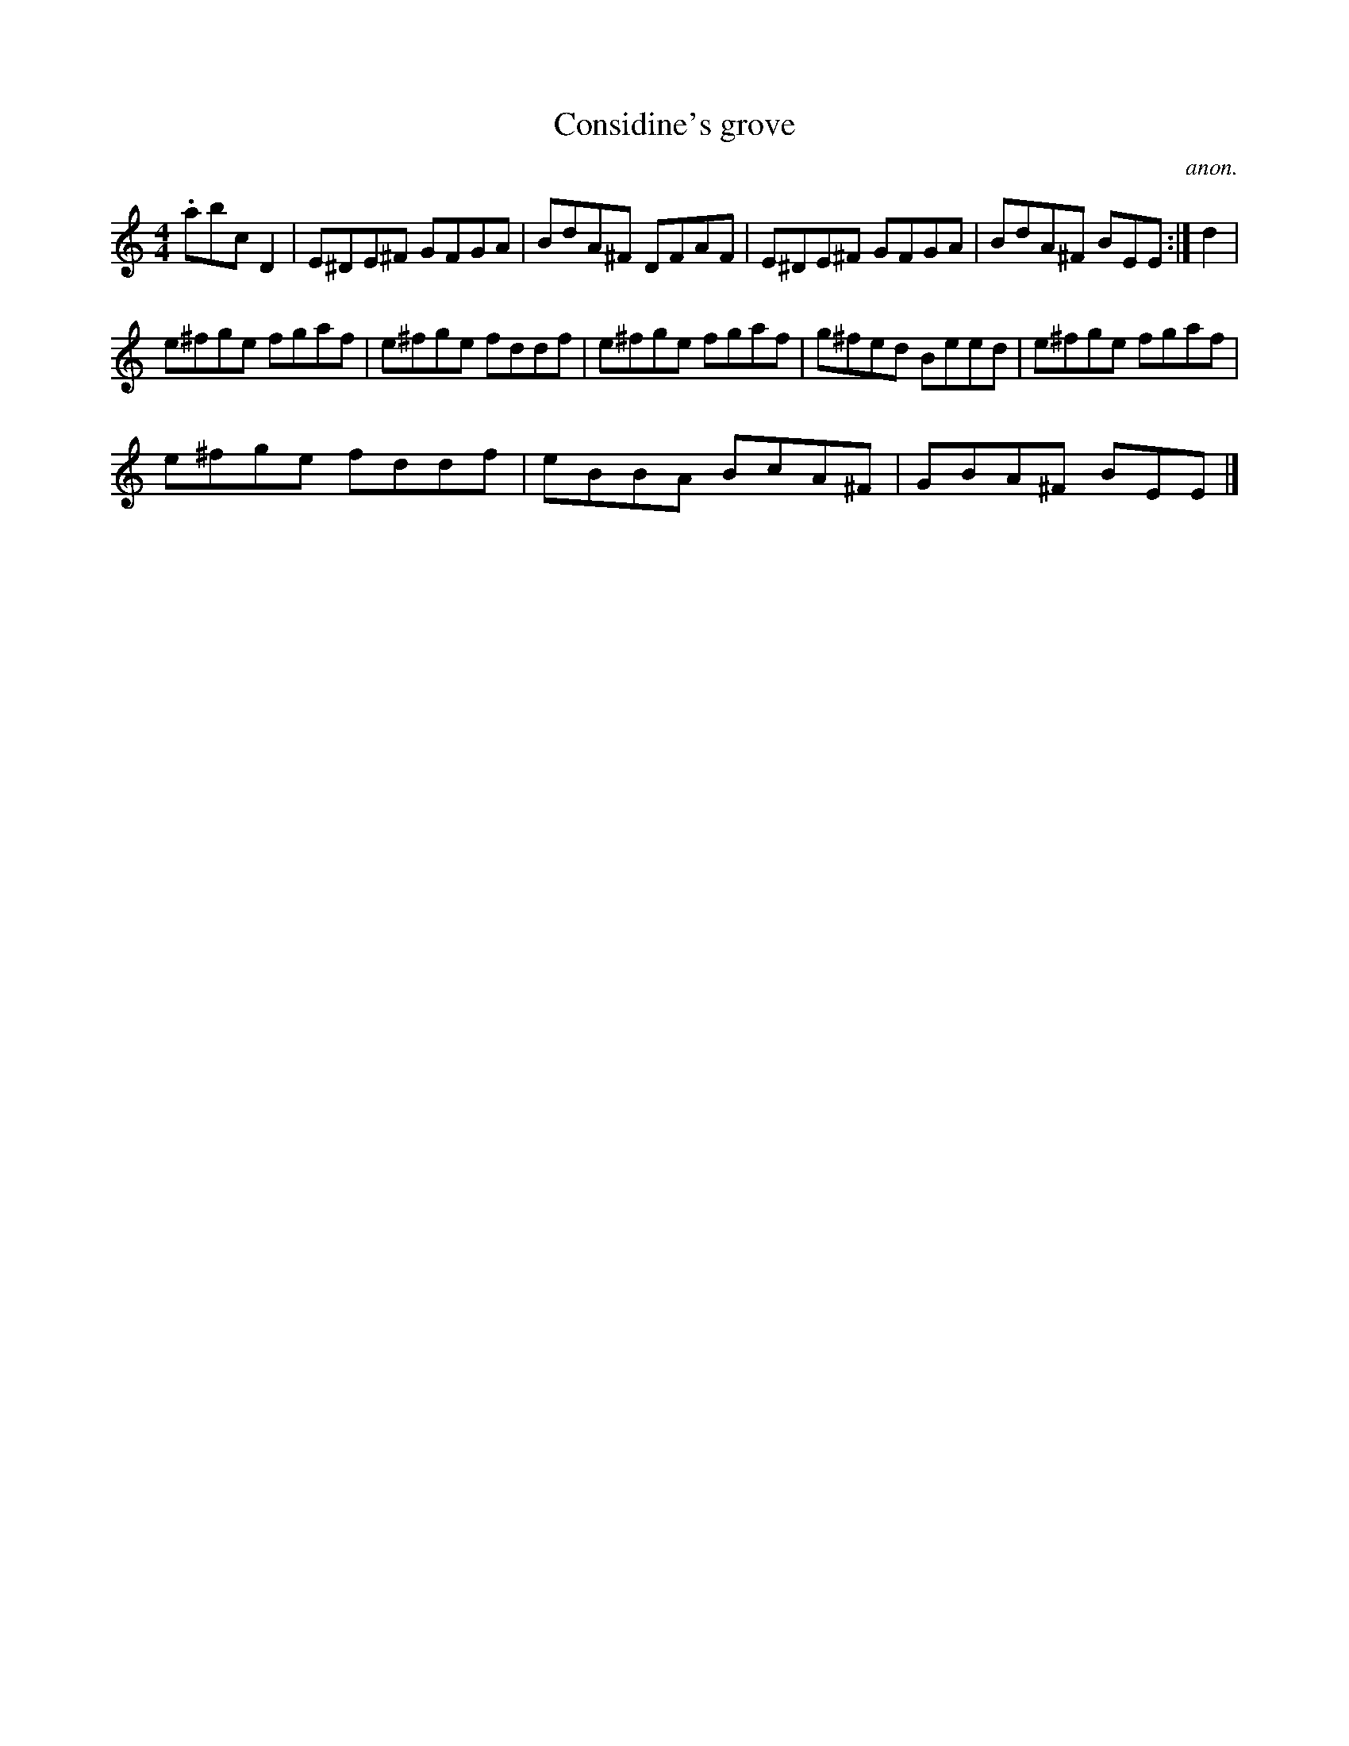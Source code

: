 X:1
T:Considine's grove
C:anon.
L:1/8
M:4/4
I:linebreak $
K:C
V:1 treble 
V:1
 .abc D2 | E^DE^F GFGA | BdA^F DFAF | E^DE^F GFGA | BdA^F BEE :| d2 |$ e^fge fgaf | e^fge fddf | %8
 e^fge fgaf | g^fed Beed | e^fge fgaf |$ e^fge fddf | eBBA BcA^F | GBA^F BEE |] %14
